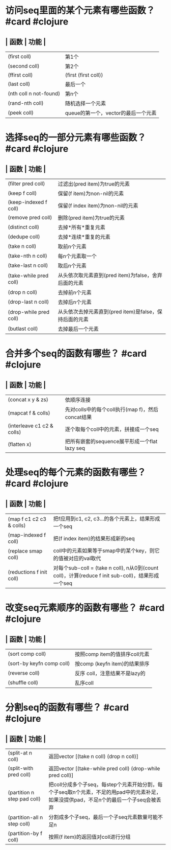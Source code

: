 * 访问seq里面的某个元素有哪些函数？ #card #clojure
:PROPERTIES:
:card-last-interval: 3.33
:card-repeats: 1
:card-ease-factor: 2.36
:card-next-schedule: 2022-04-30T08:09:48.327Z
:card-last-reviewed: 2022-04-27T01:09:48.329Z
:card-last-score: 3
:END:
** | 函数 | 功能 |
| (first coll) | 第1个 |
| (second coll) | 第2个 |
| (ffirst coll) | (first (first coll)) |
| (last coll) | 最后一个 |
| (nth coll n not-found) | 第n个 |
| (rand-nth coll) | 随机选择一个元素 |
| (peek coll) | queue的第一个，vector的最后一个元素 |
* 选择seq的一部分元素有哪些函数？ #card #clojure
:PROPERTIES:
:card-last-interval: 8.34
:card-repeats: 1
:card-ease-factor: 2.6
:card-next-schedule: 2022-05-05T09:10:37.734Z
:card-last-reviewed: 2022-04-27T01:10:37.734Z
:card-last-score: 5
:END:
** | 函数 | 功能 |
| (filter pred coll) | 过滤出(pred item)为true的元素 |
| (keep f coll) | 保留(f item)为non-nil的元素 |
| (keep-indexed f coll) | 保留(f index item)为non-nil的元素 |
| (remove pred coll) | 删除(pred item)为true的元素 |
| (distinct coll) | 去掉*所有*重复元素 |
| (dedupe coll) | 去掉*连续*重复的元素 |
| (take n coll) | 取前n个元素 |
| (take-nth n coll) | 每n个元素取一个 |
| (take-last n coll) | 取后n个元素 |
| (take-while pred coll) | 从头依次取元素直到(pred item)为false，舍弃后面的元素 |
| (drop n coll) | 去掉前n个元素 |
| (drop-last n coll) | 去掉后n个元素 |
| (drop-while pred coll) | 从头依次去掉元素直到(pred item)是false，保持后面的元素 |
| (butlast coll) | 去掉最后一个元素 |
* 合并多个seq的函数有哪些？ #card #clojure
:PROPERTIES:
:card-last-interval: 3.33
:card-repeats: 1
:card-ease-factor: 2.36
:card-next-schedule: 2022-05-01T08:17:46.965Z
:card-last-reviewed: 2022-04-28T01:17:46.966Z
:card-last-score: 3
:END:
** | 函数 | 功能 |
| (concat x y & zs) | 依顺序连接 |
| (mapcat f & colls) | 先对colls中的每个coll执行(map f)，然后concat结果 |
| (interleave c1 c2 & colls) | 逐个取每个coll中的元素，拼接成一个seq |
| (flatten x) | 把所有嵌套的sequence展平形成一个flat lazy seq |
* 处理seq的每个元素的函数有哪些？ #card #clojure
:PROPERTIES:
:card-last-interval: 3.33
:card-repeats: 1
:card-ease-factor: 2.36
:card-next-schedule: 2022-05-02T09:05:17.155Z
:card-last-reviewed: 2022-04-29T02:05:17.157Z
:card-last-score: 3
:END:
** | 函数 | 功能 |
| (map f c1 c2 c3 & colls) | 把f应用到c1, c2, c3...的各个元素上，结果形成一个seq |
| (map-indexed f coll) | 把(f index item)的结果形成新的seq |
| (replace smap coll) | coll中的元素如果等于smap中的某个key，则它的值被对应的val取代 |
| (reductions f init coll) | 对每个sub-coll = (take n coll), n从0到(count coll)，计算(reduce f init sub-coll)，结果形成一个seq |
* 改变seq元素顺序的函数有哪些？ #card #clojure
:PROPERTIES:
:card-last-interval: 8.34
:card-repeats: 1
:card-ease-factor: 2.6
:card-next-schedule: 2022-05-07T10:05:25.572Z
:card-last-reviewed: 2022-04-29T02:05:25.573Z
:card-last-score: 5
:END:
** | 函数 | 功能 |
| (sort comp coll) | 按照comp item的值排序coll元素 |
| (sort-by keyfn comp coll) | 按comp (keyfn item)的结果排序 |
| (reverse coll) | 反序 coll，注意结果不是lazy的 |
| (shuffle coll) | 乱序coll |
* 分割seq的函数有哪些？ #card #clojure
:PROPERTIES:
:card-last-interval: 3.33
:card-repeats: 1
:card-ease-factor: 2.36
:card-next-schedule: 2022-05-02T09:11:01.858Z
:card-last-reviewed: 2022-04-29T02:11:01.858Z
:card-last-score: 3
:END:
** | 函数 | 功能 |
| (split-at n coll) | 返回vector [(take n coll) (drop n coll)] |
| (split-with pred coll) | 返回vector [(take-while pred coll) (drop-while pred coll)] |
| (partition n step pad coll) | 把coll分成多个子seq，每step个元素开始分割，每个子seq取n个元素，不足的用pad中的元素补足，如果没提供pad，不足n个的最后一个子seq会被丢弃 |
| (partition-all n step coll) | 分割成多个子seq，最后一个子seq元素数量可能不足n |
| (partition-by f coll) | 按照(f item)的返回值对coll进行分组 |
